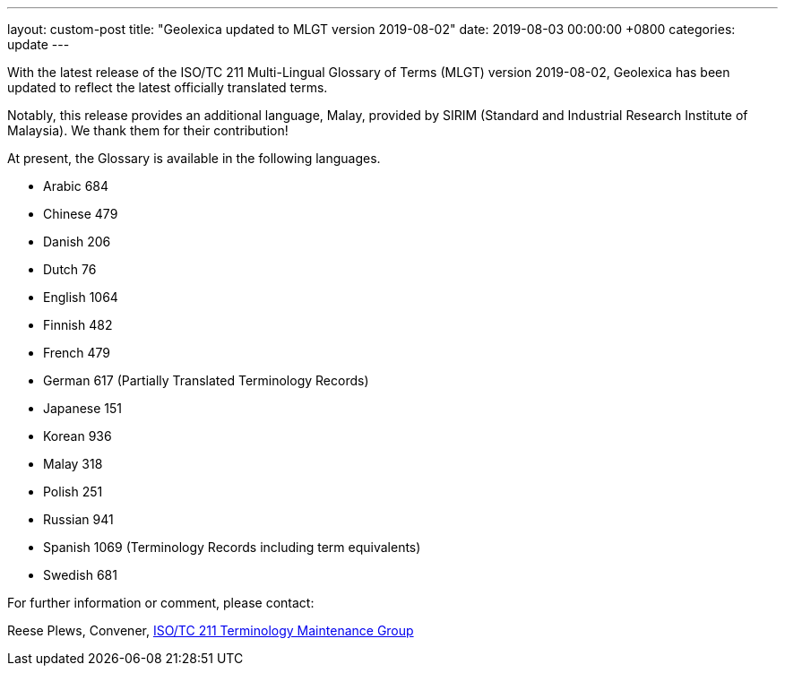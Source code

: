 ---
layout: custom-post
title:  "Geolexica updated to MLGT version 2019-08-02"
date:   2019-08-03 00:00:00 +0800
categories: update
---

With the latest release of the ISO/TC 211 Multi-Lingual Glossary of Terms (MLGT)
version 2019-08-02,
Geolexica has been updated to reflect the latest officially translated terms.

Notably, this release provides an additional language, Malay, provided by
SIRIM (Standard and Industrial Research Institute of Malaysia).
We thank them for their contribution!

At present, the Glossary is available in the following languages.

* Arabic     684
* Chinese    479
* Danish     206
* Dutch       76
* English   1064
* Finnish    482
* French     479
* German     617 (Partially Translated Terminology Records)
* Japanese   151
* Korean     936
* Malay      318
* Polish     251
* Russian    941
* Spanish    1069 (Terminology Records including term equivalents)
* Swedish    681

For further information or comment, please contact:

Reese Plews, Convener, https://github.com/ISO-TC211/TMG[ISO/TC 211 Terminology Maintenance Group]

